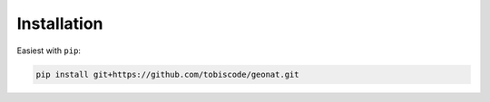 Installation
============

Easiest with ``pip``:

.. code-block:: bash

    pip install git+https://github.com/tobiscode/geonat.git

